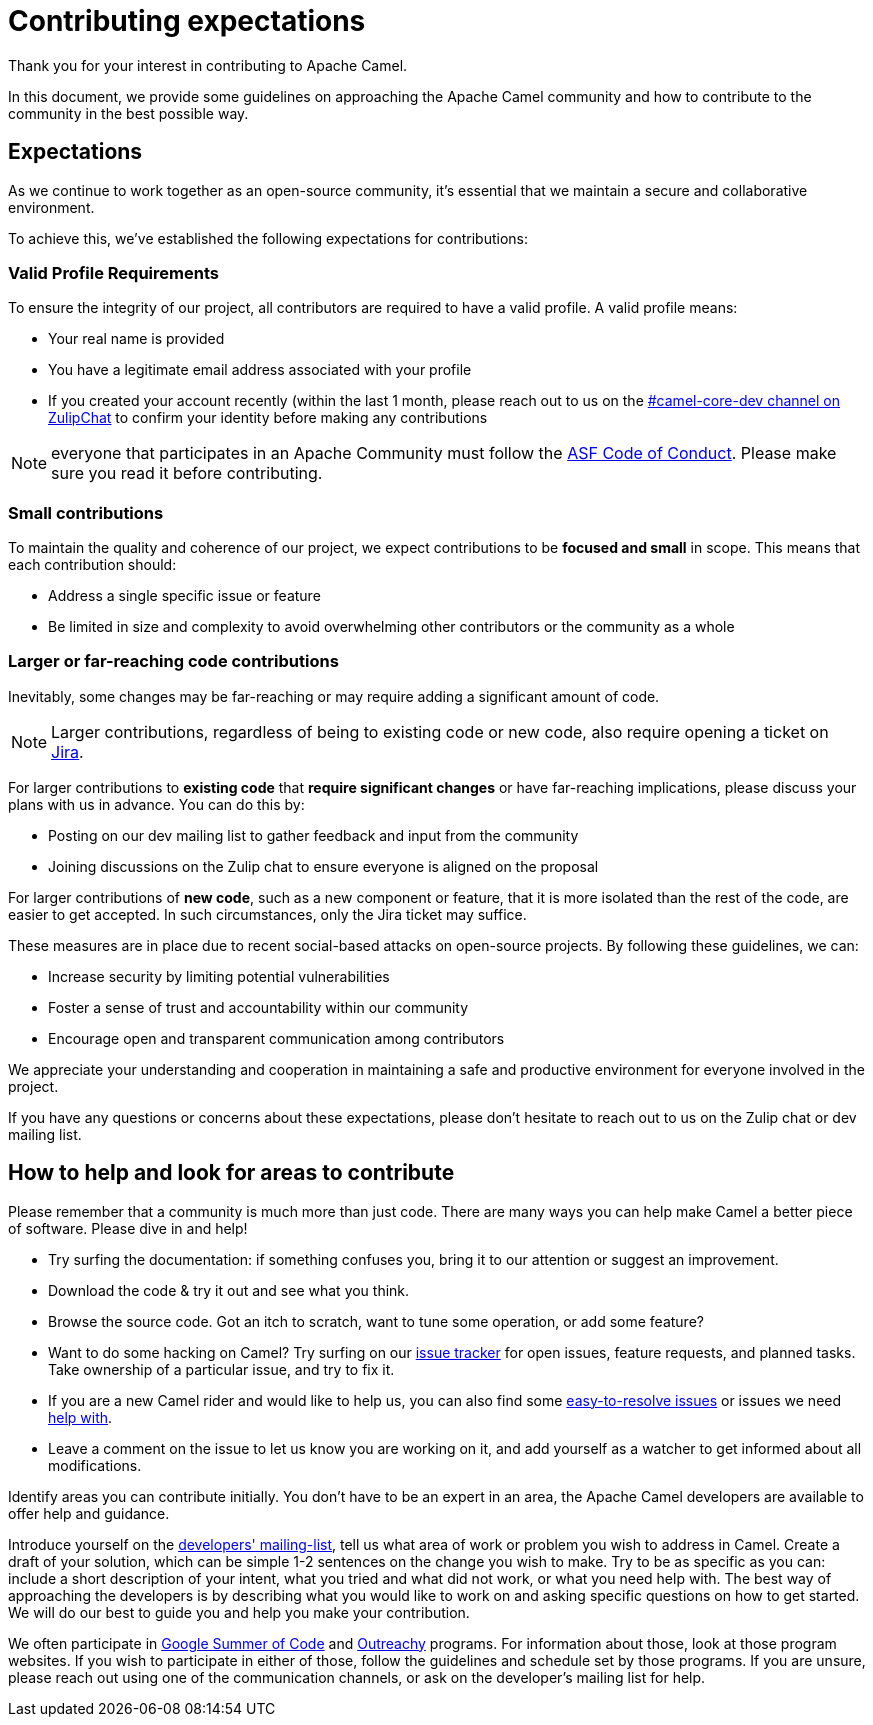 = Contributing expectations

Thank you for your interest in contributing to Apache Camel.

In this document, we provide some guidelines on approaching the Apache Camel community and how to contribute to the community in the best possible way.

== Expectations

As we continue to work together as an open-source community, it's essential that we maintain a secure and collaborative environment.

To achieve this, we've established the following expectations for contributions:


=== Valid Profile Requirements

To ensure the integrity of our project, all contributors are required to have a valid profile. A valid profile means:

* Your real name is provided
* You have a legitimate email address associated with your profile
* If you created your account recently (within the last 1 month, please reach out to us on the https://camel.zulipchat.com[#camel-core-dev channel on ZulipChat] to confirm your identity before making any contributions

NOTE: everyone that participates in an Apache Community must follow the https://www.apache.org/foundation/policies/conduct[ASF Code of Conduct]. Please make sure you read it before contributing.

=== Small contributions

To maintain the quality and coherence of our project, we expect contributions to be *focused and small* in scope.
This means that each contribution should:

* Address a single specific issue or feature
* Be limited in size and complexity to avoid overwhelming other contributors or the community as a whole

=== Larger or far-reaching code contributions

Inevitably, some changes may be far-reaching or may require adding a significant amount of code.

NOTE: Larger contributions, regardless of being to existing code or new code, also require opening a ticket on
https://issues.apache.org/jira/projects/CAMEL/summary[Jira].

For larger contributions to *existing code* that *require significant changes* or have far-reaching implications,
please discuss your plans with us in advance. You can do this by:

* Posting on our dev mailing list to gather feedback and input from the community
* Joining discussions on the Zulip chat to ensure everyone is aligned on the proposal

For larger contributions of *new code*, such as a new component or feature, that it is more isolated than the rest of the code,
are easier to get accepted. In such circumstances, only the Jira ticket may suffice.

These measures are in place due to recent social-based attacks on open-source projects.
By following these guidelines, we can:

* Increase security by limiting potential vulnerabilities
* Foster a sense of trust and accountability within our community
* Encourage open and transparent communication among contributors

We appreciate your understanding and cooperation in maintaining a safe and productive environment for everyone involved in the project.

If you have any questions or concerns about these expectations, please don't hesitate to reach out to us on the Zulip chat or dev mailing list.

== How to help and look for areas to contribute

Please remember that a community is much more than just code. There are many ways you can help make Camel a better piece of software. Please dive in and help!

- Try surfing the documentation: if something confuses you, bring it to our attention or suggest an improvement.
- Download the code & try it out and see what you think.
- Browse the source code. Got an itch to scratch, want to tune some operation, or add some feature?
- Want to do some hacking on Camel? Try surfing on our https://issues.apache.org/jira/browse/CAMEL[issue tracker] for open issues, feature requests, and planned tasks. Take ownership of a particular issue, and try to fix it.
- If you are a new Camel rider and would like to help us, you can also find some https://issues.apache.org/jira/issues/?filter=12348073[easy-to-resolve issues] or issues we need https://issues.apache.org/jira/issues/?filter=12348074[help with].
- Leave a comment on the issue to let us know you are working on it, and add yourself as a watcher to get informed about all modifications.

Identify areas you can contribute initially. You don’t have to be an expert in an area, the Apache Camel developers are available to offer help and guidance.

Introduce yourself on the link:/community/mailing-list/[developers' mailing-list], tell us what area of work or problem you wish to address in Camel. Create a draft of your solution, which can be simple 1-2 sentences on the change you wish to make. Try to be as specific as you can: include a short description of your intent, what you tried and what did not work, or what you need help with. The best way of approaching the developers is by describing what you would like to work on and asking specific questions on how to get started. We will do our best to guide you and help you make your contribution.

We often participate in https://summerofcode.withgoogle.com/[Google Summer of Code] and https://www.outreachy.org/[Outreachy] programs. For information about those, look at those program websites. If you wish to participate in either of those, follow the guidelines and schedule set by those programs. If you are unsure, please reach out using one of the communication channels, or ask on the developer’s mailing list for help.


